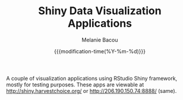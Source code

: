#+TITLE: Shiny Data Visualization Applications
#+AUTHOR: Melanie Bacou
#+EMAIL: mel@mbacou.com
#+DATE: {{{modification-time(%Y-%m-%d)}}}

#+OPTIONS: H:2 num:1 toc:2 \n:nil @:t ::t |:t ^:t -:t f:t *:t <:t
#+LaTeX_CLASS: mel-article
#+STARTUP: indent showstars

A couple of visualization applications using RStudio Shiny framework, mostly for testing purposes. These apps are viewable at http://shiny.harvestchoice.org/ or http://206.190.150.74:8888/ (same).
